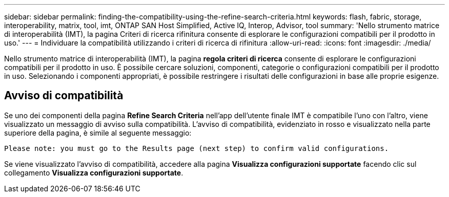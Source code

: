---
sidebar: sidebar 
permalink: finding-the-compatibility-using-the-refine-search-criteria.html 
keywords: flash, fabric, storage, interoperability, matrix, tool, imt, ONTAP SAN Host Simplified, Active IQ, Interop, Advisor, tool 
summary: 'Nello strumento matrice di interoperabilità (IMT), la pagina Criteri di ricerca rifinitura consente di esplorare le configurazioni compatibili per il prodotto in uso.' 
---
= Individuare la compatibilità utilizzando i criteri di ricerca di rifinitura
:allow-uri-read: 
:icons: font
:imagesdir: ./media/


[role="lead"]
Nello strumento matrice di interoperabilità (IMT), la pagina *regola criteri di ricerca* consente di esplorare le configurazioni compatibili per il prodotto in uso. È possibile cercare soluzioni, componenti, categorie o configurazioni compatibili per il prodotto in uso. Selezionando i componenti appropriati, è possibile restringere i risultati delle configurazioni in base alle proprie esigenze.



== Avviso di compatibilità

Se uno dei componenti della pagina *Refine Search Criteria* nell'app dell'utente finale IMT è compatibile l'uno con l'altro, viene visualizzato un messaggio di avviso sulla compatibilità. L'avviso di compatibilità, evidenziato in rosso e visualizzato nella parte superiore della pagina, è simile al seguente messaggio:

`Please note: you must go to the Results page (next step) to confirm valid configurations.`

Se viene visualizzato l'avviso di compatibilità, accedere alla pagina *Visualizza configurazioni supportate* facendo clic sul collegamento *Visualizza configurazioni supportate*.
